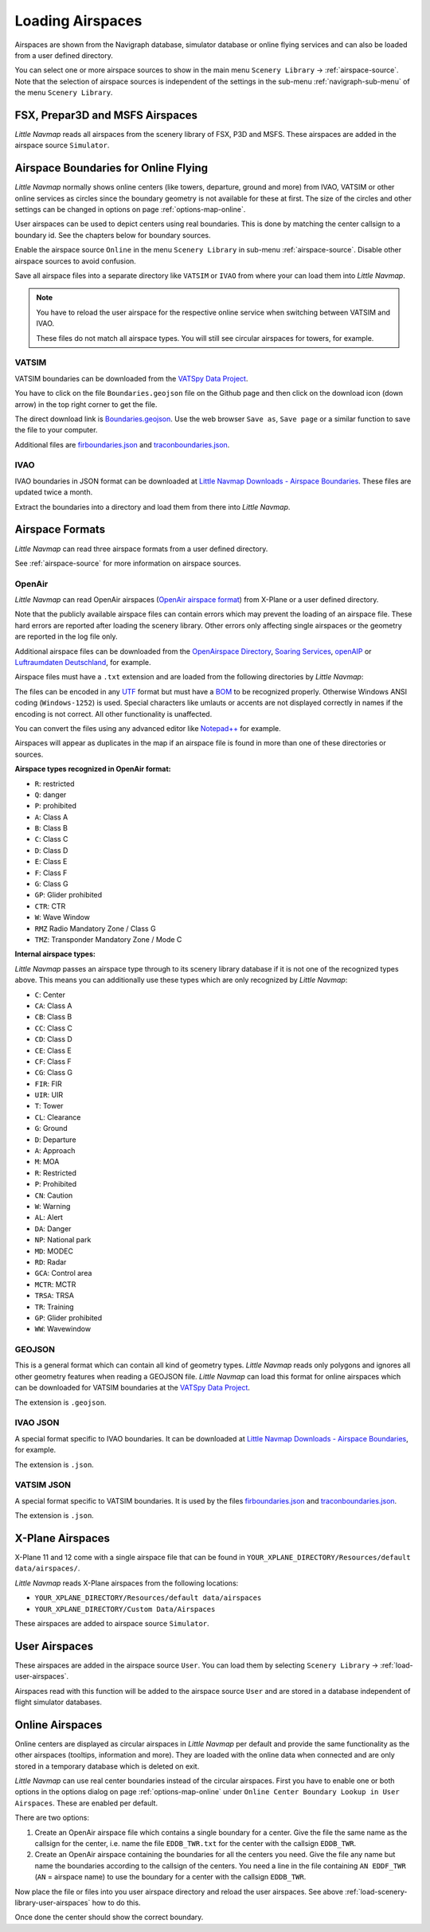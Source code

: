 ﻿Loading Airspaces
---------------------------------------------

Airspaces are shown from the Navigraph database, simulator database or online flying services and can also be loaded from a user defined directory.

You can select one or more airspace sources to show in the main menu ``Scenery Library`` -> :ref:`airspace-source`.
Note that the selection of airspace sources is independent of the settings in the sub-menu :ref:`navigraph-sub-menu`
of the menu ``Scenery Library``.

.. _load-scenery-library-p3d-fsx-airspaces:

FSX, Prepar3D and MSFS Airspaces
^^^^^^^^^^^^^^^^^^^^^^^^^^^^^^^^^^^^^^^^^^^^^^^^^^^^^^^^

*Little Navmap* reads all airspaces from the scenery library of FSX, P3D and MSFS. These airspaces
are added in the airspace source ``Simulator``.

.. _load-scenery-library-openair-airspaces:

Airspace Boundaries for Online Flying
^^^^^^^^^^^^^^^^^^^^^^^^^^^^^^^^^^^^^^^^^^^^^^^^^^^^^^^^

*Little Navmap* normally shows online centers (like towers, departure, ground and more) from IVAO,
VATSIM or other online services as circles since the boundary geometry is not available for these at first.
The size of the circles and other settings can be changed in options on page
:ref:`options-map-online`.

User airspaces can be used to depict centers using real boundaries. This is done by matching the
center callsign to a boundary id. See the chapters below for boundary sources.

Enable the airspace source ``Online`` in the menu ``Scenery Library`` in sub-menu
:ref:`airspace-source`. Disable other airspace sources to avoid confusion.

Save all airspace files into a separate directory like ``VATSIM`` or ``IVAO`` from where your can
load them into *Little Navmap*.

.. note::

  You have to reload the user airspace for the respective online service when switching between
  VATSIM and IVAO.

  These files do not match all airspace types. You will still see circular airspaces for towers, for example.

VATSIM
'''''''''''''''''''''''''''

VATSIM boundaries can be downloaded from the `VATSpy Data Project <https://github.com/vatsimnetwork/vatspy-data-project>`__.

You have to click on the file ``Boundaries.geojson`` file on the Github page and then click on the download icon (down arrow) in the top right corner to get the file.

The direct download link is `Boundaries.geojson <https://raw.githubusercontent.com/vatsimnetwork/vatspy-data-project/refs/heads/master/Boundaries.geojson>`__.
Use the web browser ``Save as``, ``Save page`` or a similar function to save the file to your computer.

Additional files are
`firboundaries.json <https://map.vatsim.net/livedata/firboundaries.json>`__ and
`traconboundaries.json <https://map.vatsim.net/livedata/traconboundaries.json>`__.

IVAO
'''''''''''''''''''''''''''

IVAO boundaries in JSON format can be downloaded at `Little Navmap Downloads - Airspace Boundaries <https://www.littlenavmap.org/downloads/Airspace%20Boundaries/>`__.
These files are updated twice a month.

Extract the boundaries into a directory and load them from there into *Little Navmap*.

Airspace Formats
^^^^^^^^^^^^^^^^^^^^^^^^^^^^^^^^^^^^^^^^^^^^^^^^^^^^^^^^

*Little Navmap* can read three airspace formats from a user defined directory.

See :ref:`airspace-source` for more information on airspace sources.

OpenAir
'''''''''''''''''''''''''''

*Little Navmap* can read OpenAir airspaces (`OpenAir airspace format <http://www.winpilot.com/UsersGuide/UserAirspace.asp>`__)
from X-Plane or a user defined directory.

Note that the publicly available airspace files can contain errors which
may prevent the loading of an airspace file. These hard errors are
reported after loading the scenery library. Other errors only affecting
single airspaces or the geometry are reported in the log file only.

Additional airspace files can be downloaded from the `OpenAirspace
Directory <http://www.winpilot.com/openair/index.asp>`__, `Soaring
Services <http://soaringweb.org/>`__,
`openAIP <https://www.openaip.net/>`__ or `Luftraumdaten
Deutschland <https://www.daec.de/fachbereiche/luftraum-flugbetrieb/luftraumdaten>`__,
for example.

Airspace files must have a ``.txt`` extension and are loaded from the
following directories by *Little Navmap*:

The files can be encoded in any
`UTF <https://en.wikipedia.org/wiki/Unicode#UTF>`__ format but must have
a `BOM <https://en.wikipedia.org/wiki/Byte_order_mark>`__ to be
recognized properly. Otherwise Windows ANSI coding (``Windows-1252``) is
used. Special characters like umlauts or accents are not displayed
correctly in names if the encoding is not correct. All other
functionality is unaffected.

You can convert the files using any advanced editor like
`Notepad++ <https://notepad-plus-plus.org/>`__ for example.

Airspaces will appear as duplicates in the map if an airspace file is
found in more than one of these directories or sources.

**Airspace types recognized in OpenAir format:**

-  ``R``: restricted
-  ``Q``: danger
-  ``P``: prohibited
-  ``A``: Class A
-  ``B``: Class B
-  ``C``: Class C
-  ``D``: Class D
-  ``E``: Class E
-  ``F``: Class F
-  ``G``: Class G
-  ``GP``: Glider prohibited
-  ``CTR``: CTR
-  ``W``: Wave Window
-  ``RMZ`` Radio Mandatory Zone / Class G
-  ``TMZ``: Transponder Mandatory Zone / Mode C

**Internal airspace types:**

*Little Navmap* passes an airspace type through to its scenery library database if it is not one of the recognized types above.
This means you can additionally use these types which are only recognized by *Little Navmap*:

-  ``C``: Center
-  ``CA``: Class A
-  ``CB``: Class B
-  ``CC``: Class C
-  ``CD``: Class D
-  ``CE``: Class E
-  ``CF``: Class F
-  ``CG``: Class G
-  ``FIR``: FIR
-  ``UIR``: UIR
-  ``T``: Tower
-  ``CL``: Clearance
-  ``G``: Ground
-  ``D``: Departure
-  ``A``: Approach
-  ``M``: MOA
-  ``R``: Restricted
-  ``P``: Prohibited
-  ``CN``: Caution
-  ``W``: Warning
-  ``AL``: Alert
-  ``DA``: Danger
-  ``NP``: National park
-  ``MD``: MODEC
-  ``RD``: Radar
-  ``GCA``: Control area
-  ``MCTR``: MCTR
-  ``TRSA``: TRSA
-  ``TR``: Training
-  ``GP``: Glider prohibited
-  ``WW``: Wavewindow

GEOJSON
'''''''''''''''''''''''''''

This is a general format which can contain all kind of geometry types. *Little Navmap* reads only polygons and ignores all other geometry features when reading a GEOJSON file.
*Little Navmap* can load this format for online airspaces which can be downloaded for VATSIM boundaries at the `VATSpy Data Project <https://github.com/vatsimnetwork/vatspy-data-project>`__.

The extension is ``.geojson``.

.. _load-scenery-library-ivao-json:

IVAO JSON
'''''''''''''''''''''''''''

A special format specific to IVAO boundaries. It can be downloaded at `Little Navmap Downloads - Airspace Boundaries <https://www.littlenavmap.org/downloads/Airspace%20Boundaries/>`__, for example.

The extension is ``.json``.

.. _load-scenery-library-vatsim-json:

VATSIM JSON
'''''''''''''''''''''''''''

A special format specific to VATSIM boundaries. It is used by the files
`firboundaries.json <https://map.vatsim.net/livedata/firboundaries.json>`__ and
`traconboundaries.json <https://map.vatsim.net/livedata/traconboundaries.json>`__.

The extension is ``.json``.

.. _load-scenery-library-xplane-airspaces:

X-Plane Airspaces
^^^^^^^^^^^^^^^^^^^^^^^^^^^^^^^^^^^^^^^^^^^^^^^^^^^^^^^^

X-Plane 11 and 12 come with a single airspace file that can be found in
``YOUR_XPLANE_DIRECTORY/Resources/default data/airspaces/``.

*Little Navmap* reads X-Plane airspaces from the following locations:

-  ``YOUR_XPLANE_DIRECTORY/Resources/default data/airspaces``
-  ``YOUR_XPLANE_DIRECTORY/Custom Data/Airspaces``

These airspaces are added to airspace source ``Simulator``.

.. _load-scenery-library-user-airspaces:

User Airspaces
^^^^^^^^^^^^^^^^^^^^^^^^^^^^^^^^^^^^^^^^^^^^^^^^^^^^^^^^

These airspaces are added in the airspace source ``User``. You can load
them by selecting ``Scenery Library`` -> :ref:`load-user-airspaces`.

Airspaces read with this function will be added to the airspace source
``User`` and are stored in a database independent of flight simulator
databases.

.. _load-scenery-library-online-airspaces:

Online Airspaces
^^^^^^^^^^^^^^^^^^^^^^^^^^^^^^^^^^^^^^^^^^^^^^^^^^^^^^^^

Online centers are displayed as circular airspaces in *Little Navmap*
per default and provide the same functionality as the other airspaces
(tooltips, information and more). They are loaded with the online data
when connected and are only stored in a temporary database which is
deleted on exit.

*Little Navmap* can use real center boundaries instead of the circular
airspaces. First you have to enable one or both options in the options dialog on
page :ref:`options-map-online` under
``Online Center Boundary Lookup in User Airspaces``. These are enabled
per default.

There are two options:

#. Create an OpenAir airspace file which contains a single boundary for a center. Give the file the same name as the callsign for the center,
   i.e. name the file ``EDDB_TWR.txt`` for the center with the callsign ``EDDB_TWR``.
#. Create an OpenAir airspace containing the boundaries for all the centers you need. Give the file any name but name the boundaries
   according to the callsign of the centers. You need a line in the file containing ``AN EDDF_TWR`` (``AN`` = airspace name) to use the
   boundary for a center with the callsign ``EDDB_TWR``.

Now place the file or files into you user airspace directory and reload
the user airspaces. See above :ref:`load-scenery-library-user-airspaces` how to do
this.

Once done the center should show the correct boundary.
